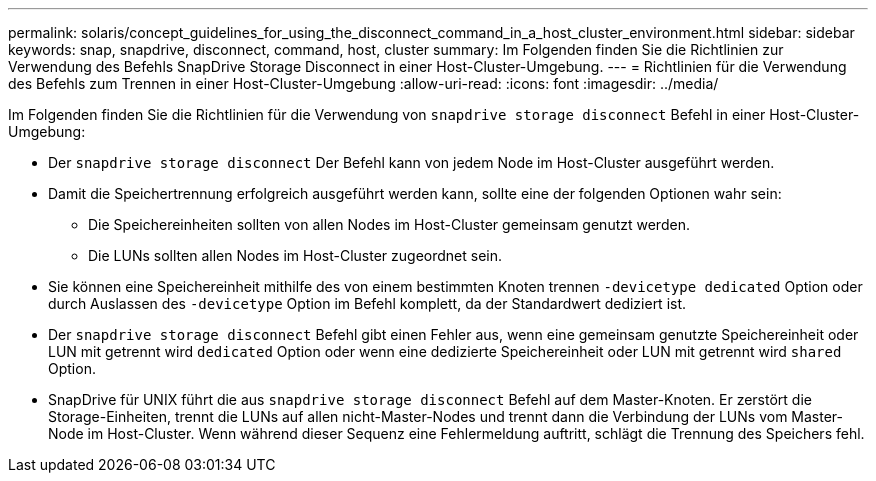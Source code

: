 ---
permalink: solaris/concept_guidelines_for_using_the_disconnect_command_in_a_host_cluster_environment.html 
sidebar: sidebar 
keywords: snap, snapdrive, disconnect, command, host, cluster 
summary: Im Folgenden finden Sie die Richtlinien zur Verwendung des Befehls SnapDrive Storage Disconnect in einer Host-Cluster-Umgebung. 
---
= Richtlinien für die Verwendung des Befehls zum Trennen in einer Host-Cluster-Umgebung
:allow-uri-read: 
:icons: font
:imagesdir: ../media/


[role="lead"]
Im Folgenden finden Sie die Richtlinien für die Verwendung von `snapdrive storage disconnect` Befehl in einer Host-Cluster-Umgebung:

* Der `snapdrive storage disconnect` Der Befehl kann von jedem Node im Host-Cluster ausgeführt werden.
* Damit die Speichertrennung erfolgreich ausgeführt werden kann, sollte eine der folgenden Optionen wahr sein:
+
** Die Speichereinheiten sollten von allen Nodes im Host-Cluster gemeinsam genutzt werden.
** Die LUNs sollten allen Nodes im Host-Cluster zugeordnet sein.


* Sie können eine Speichereinheit mithilfe des von einem bestimmten Knoten trennen `-devicetype dedicated` Option oder durch Auslassen des `-devicetype` Option im Befehl komplett, da der Standardwert dediziert ist.
* Der `snapdrive storage disconnect` Befehl gibt einen Fehler aus, wenn eine gemeinsam genutzte Speichereinheit oder LUN mit getrennt wird `dedicated` Option oder wenn eine dedizierte Speichereinheit oder LUN mit getrennt wird `shared` Option.
* SnapDrive für UNIX führt die aus `snapdrive storage disconnect` Befehl auf dem Master-Knoten. Er zerstört die Storage-Einheiten, trennt die LUNs auf allen nicht-Master-Nodes und trennt dann die Verbindung der LUNs vom Master-Node im Host-Cluster. Wenn während dieser Sequenz eine Fehlermeldung auftritt, schlägt die Trennung des Speichers fehl.

